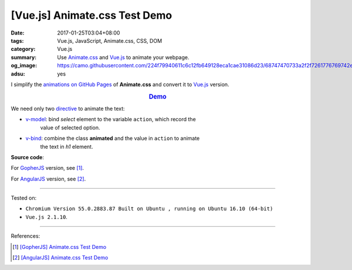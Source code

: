 [Vue.js] Animate.css Test Demo
##############################

:date: 2017-01-25T03:04+08:00
:tags: Vue.js, JavaScript, Animate.css, CSS, DOM
:category: Vue.js
:summary: Use Animate.css_ and Vue.js_ to animate your webpage.
:og_image: https://camo.githubusercontent.com/224f79940611c6c12fb649128eca1cae31086d23/68747470733a2f2f7261776769742e636f6d2f7675656a732f617765736f6d652d7675652f6d61737465722f6c6f676f2e706e67
:adsu: yes


I simplify the `animations on GitHub Pages`_ of **Animate.css** and convert it
to Vue.js_ version.

.. rubric:: `Demo <{filename}/code/vuejs/animate.css-test/index.html>`_
   :class: align-center

We need only two directive_ to animate the text:

- v-model_: bind *select* element to the variable ``action``, which record the
            value of selected option.
- v-bind_: combine the class **animated** and the value in ``action`` to animate
           the text in *h1* element.

**Source code**:

.. adsu:: 2

.. show_github_file:: siongui userpages content/code/vuejs/animate.css-test/index.html

.. show_github_file:: siongui userpages content/code/vuejs/animate.css-test/app.js
.. adsu:: 3

For GopherJS_ version, see [1]_.

For AngularJS_ version, see [2]_.

----

Tested on:

- ``Chromium Version 55.0.2883.87 Built on Ubuntu , running on Ubuntu 16.10 (64-bit)``
- ``Vue.js 2.1.10``.

----

References:

.. [1] `[GopherJS] Animate.css Test Demo <{filename}../24/gopherjs-animate.css-test-demo%en.rst>`_

.. [2] `[AngularJS] Animate.css Test Demo <{filename}../26/angularjs-ng-animate.css-test-demo%en.rst>`_


.. _Vue.js: https://vuejs.org/
.. _Animate.css: https://daneden.github.io/animate.css/
.. _animations on GitHub Pages: https://daneden.github.io/animate.css/
.. _GopherJS: http://www.gopherjs.org/
.. _AngularJS: https://angularjs.org/
.. _directive: http://012.vuejs.org/guide/directives.html
.. _v-model: https://vuejs.org/v2/api/#v-model
.. _v-bind: https://vuejs.org/v2/api/#v-bind
